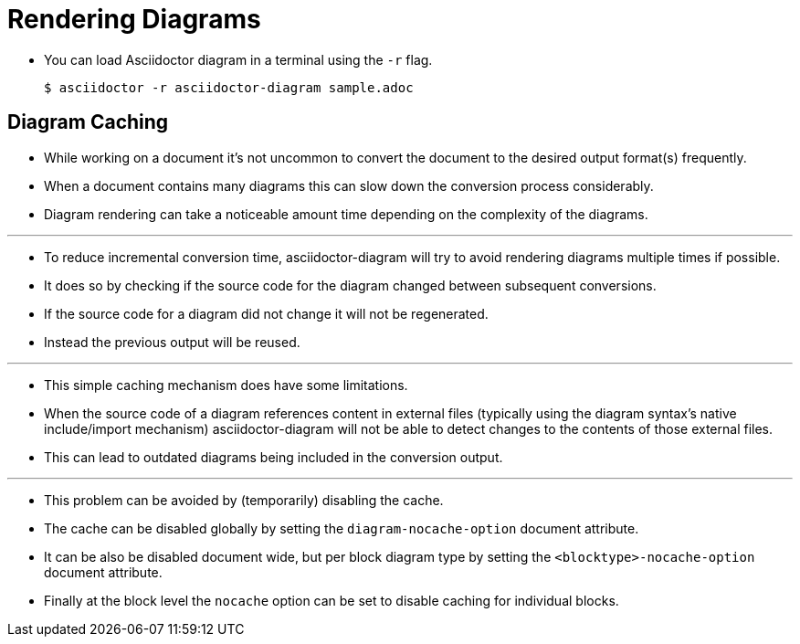 = Rendering Diagrams

* You can load Asciidoctor diagram in a terminal using the `-r` flag.

 $ asciidoctor -r asciidoctor-diagram sample.adoc

== Diagram Caching

* While working on a document it's not uncommon to convert the document to the desired output format(s) frequently.
* When a document contains many diagrams this can slow down the conversion process considerably.
* Diagram rendering can take a noticeable amount time depending on the complexity of the diagrams.

'''

* To reduce incremental conversion time, asciidoctor-diagram will try to avoid rendering diagrams multiple times if possible.
* It does so by checking if the source code for the diagram changed between subsequent conversions.
* If the source code for a diagram did not change it will not be regenerated.
* Instead the previous output will be reused.

'''

* This simple caching mechanism does have some limitations.
* When the source code of a diagram references content in external files (typically using the diagram syntax's native include/import mechanism) asciidoctor-diagram will not be able to detect changes to the contents of those external files.
* This can lead to outdated diagrams being included in the conversion output.

'''

* This problem can be avoided by (temporarily) disabling the cache.
* The cache can be disabled globally by setting the `diagram-nocache-option` document attribute.
* It can be also be disabled document wide, but per block diagram type by setting the `<blocktype>-nocache-option` document attribute.
* Finally at the block level the `nocache` option can be set to disable caching for individual blocks.
